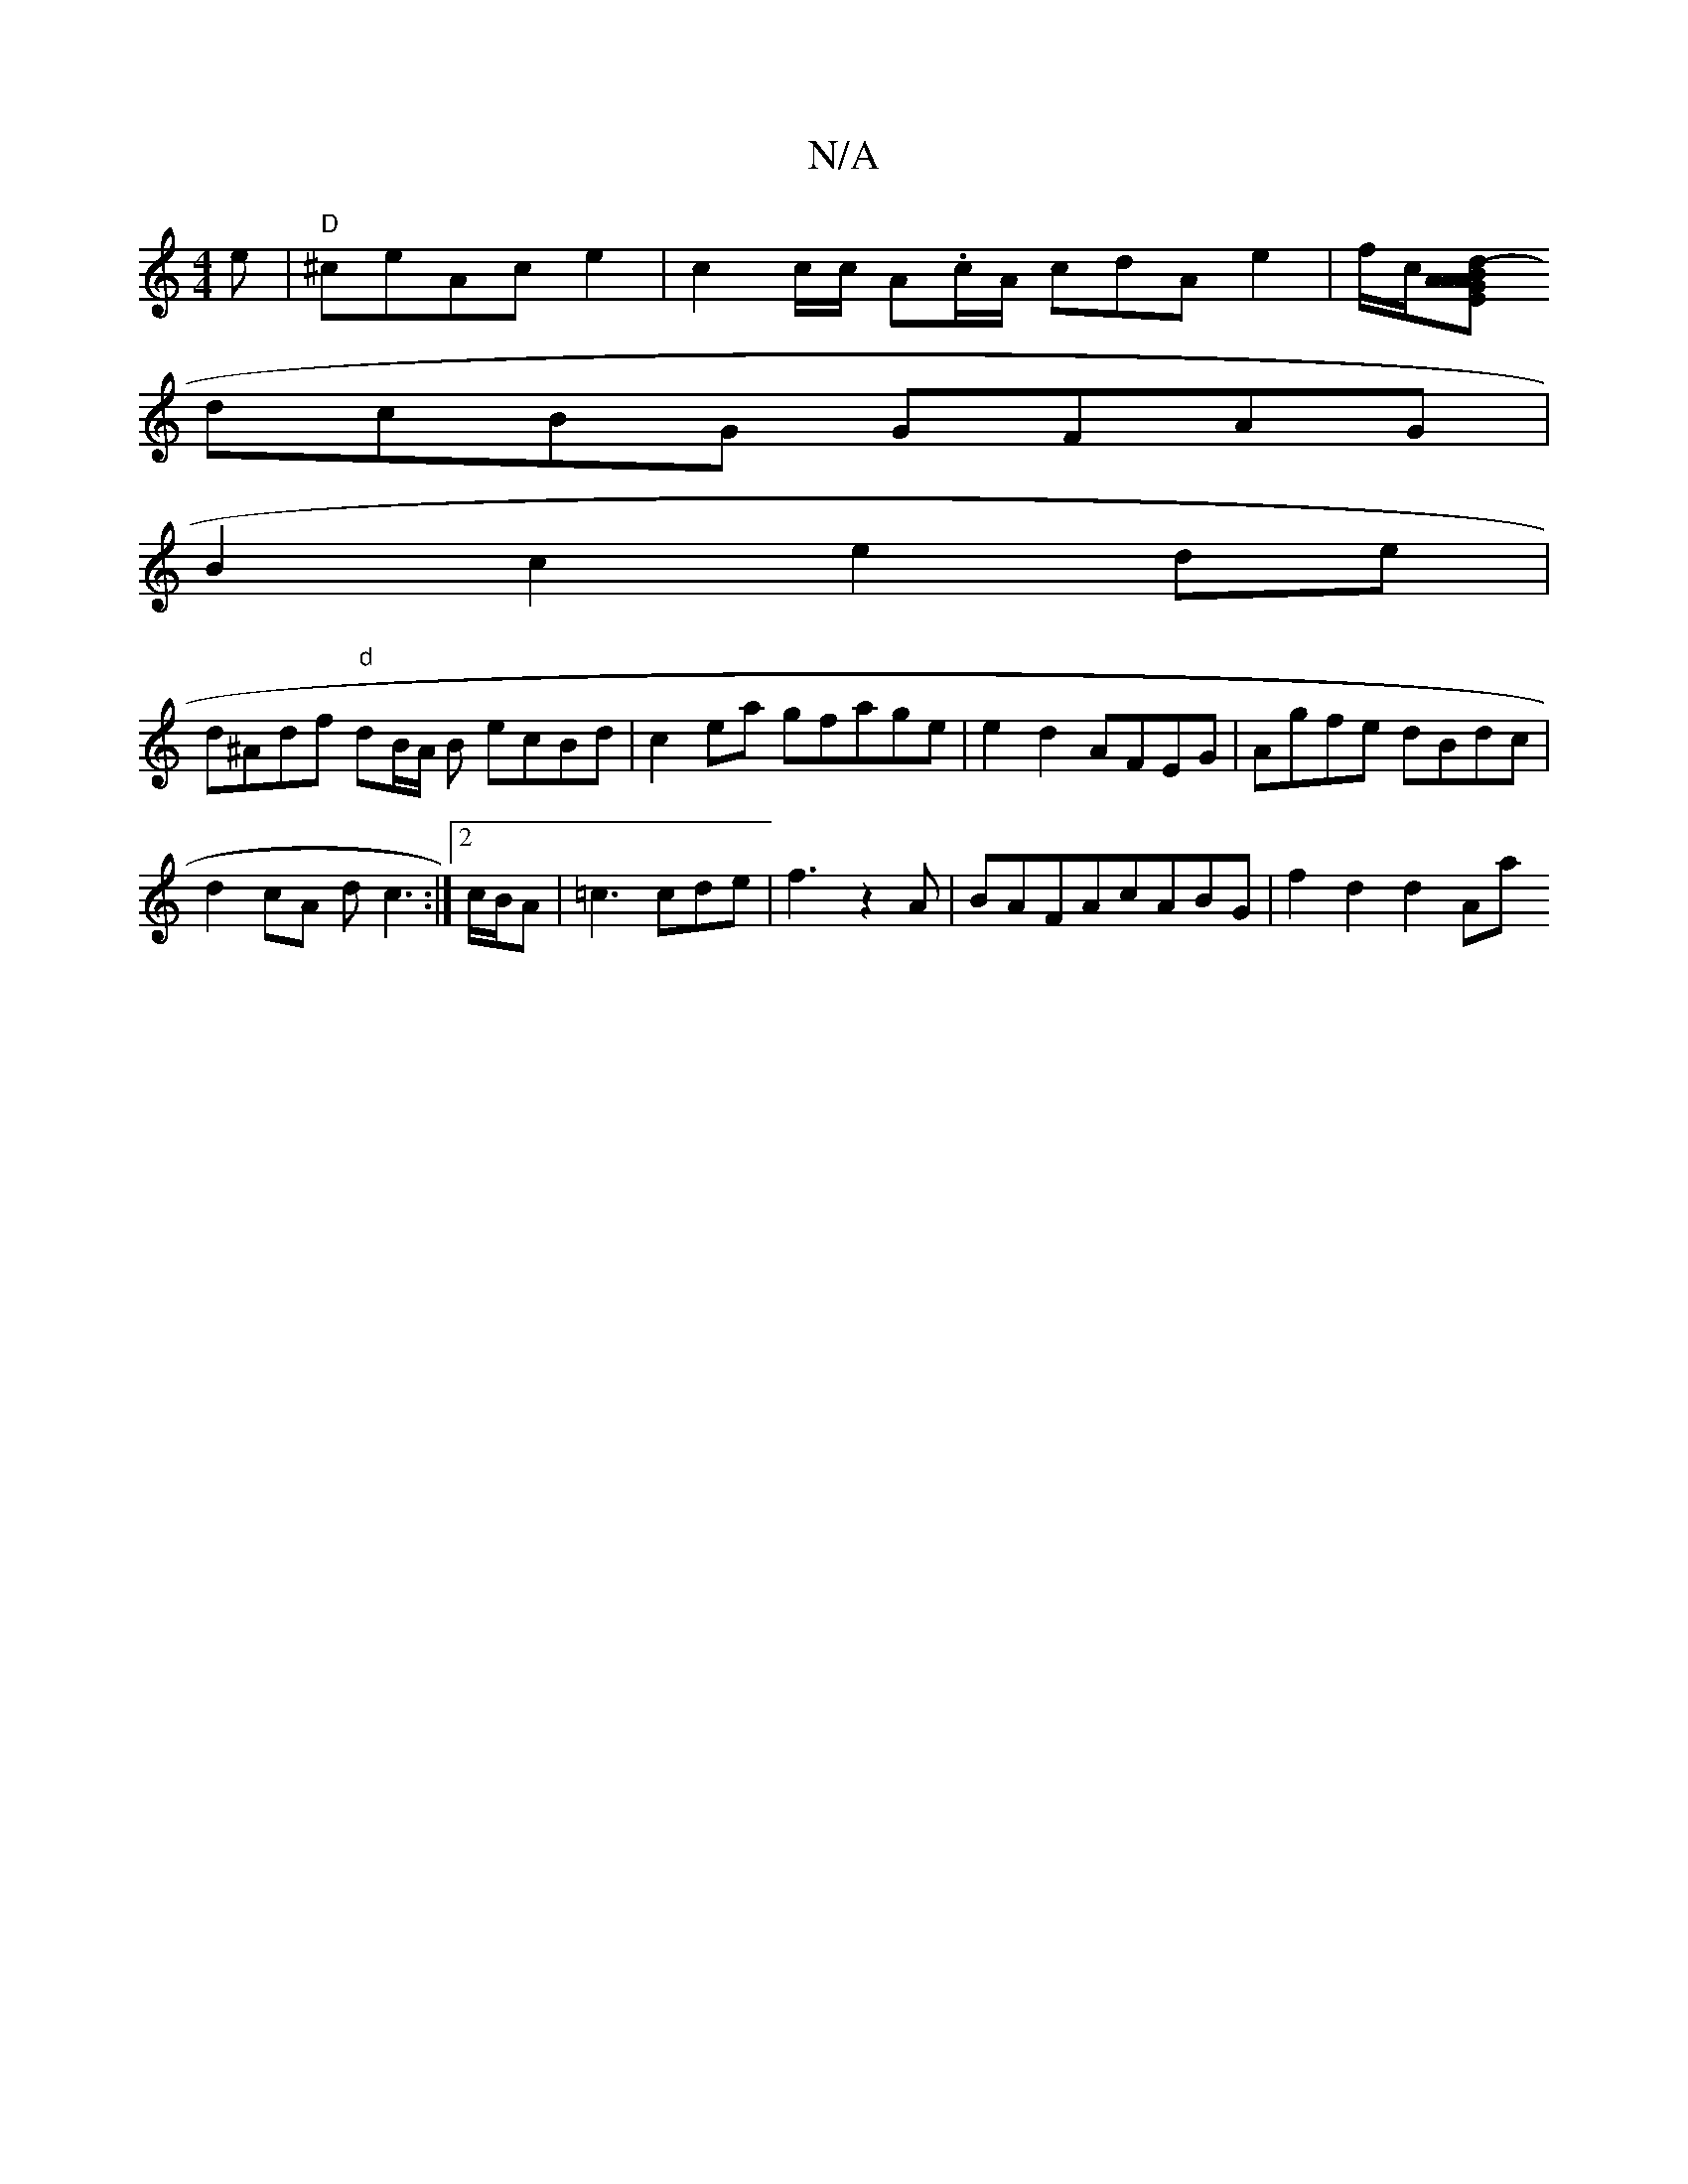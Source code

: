 X:1
T:N/A
M:4/4
R:N/A
K:Cmajor
e|"D"^ceAc e2 | c2 c/2c/2 A.c/2A/2 cdA e2|f/2c/2[E<d (3BAG AA .de|
dcBG GFAG |
B2 c2 e2 de|
d^Adf "d"dB/A/ B ecBd|c2ea gfage|e2d2 AFEG |Agfe dBdc|
d2cA dc3:|2 c/B/A|=c3 cde|f3-z2A|BAFAcABG|f2 d2 d2 Aa